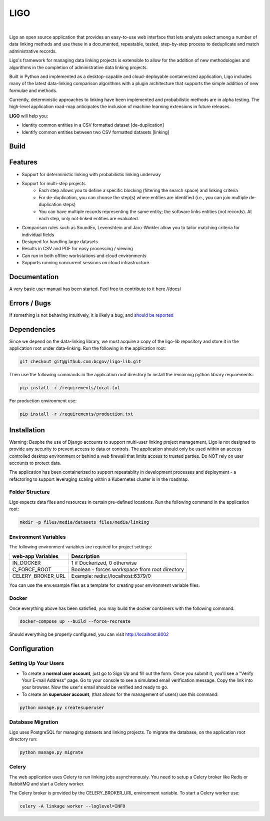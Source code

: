 LIGO
===============

|Cookiecutter| |nbsp| |License|

Ligo an open source application that provides an easy-to-use web interface that lets analysts
select among a number of data linking methods and use these in a documented, repeatable, tested,
step-by-step process to deduplicate and match administrative records.

Ligo's framework for managing data linking projects is extensible to allow for the addition of new
methodologies and algorithms in the completion of administrative data linking projects.

Built in Python and implemented as a desktop-capable and cloud-deployable containerized application,
Ligo includes many of the latest data-linking comparison algorithms with a plugin architecture that
supports the simple addition of new formulae and methods.

Currently, deterministic approaches to linking have been implemented and probabilistic methods are
in alpha testing. The high-level application road-map anticipates the inclusion of machine learning
extensions in future releases.



**LIGO** will help you:

* Identity common entities in a CSV formatted dataset [de-duplication]
* Identify common entities between two CSV formatted datasets [linking]



Build
-----

.. image:: https://travis-ci.org/NovaVic/ligo.svg?branch=master
    :target: https://travis-ci.org/NovaVic/ligo



Features
--------

* Support for deterministic linking with probabilistic linking underway
* Support for multi-step projects
    * Each step allows you to define a specific blocking (filtering the search space) and linking criteria
    * For de-duplication, you can choose the step(s) where entities are identified (i.e., you can join multiple de-duplication steps)
    * You can have multiple records representing the same entity; the software links entities (not records). At each step, only not-linked entities are evaluated.
* Comparison rules such as SoundEx, Levenshtein and Jaro-Winkler allow you to tailor matching criteria for individual fields
* Designed for handling large datasets
* Results in CSV and PDF for easy processing / viewing
* Can run in both offline workstations and cloud environments
* Supports running concurrent sessions on cloud infrastructure.

Documentation
-------------
A very basic user manual has been started. Feel free to contribute to it here //docs/ 



Errors / Bugs
-------------

If something is not behaving intuitively, it is likely a bug, and `should be reported <https://github.com/bcgov/LIGO/issues>`_


Dependencies
------------

Since we depend on the data-linking library, we must acquire a copy of the ligo-lib repository and store it in  the application root under data-linking. Run the following in the application root:

.. code:: sh

    git checkout git@github.com:bcgov/ligo-lib.git


Then use the following commands in the application root directory to install the remaining python library requirements:

.. code:: sh

    pip install -r /requirements/local.txt


For production environment use:

.. code:: sh

    pip install -r /requirements/production.txt


Installation
------------
Warning: Despite the use of Django accounts to support multi-user linking project
management, Ligo is not designed to provide any security to prevent access to data or controls. 
The application should only be used within an access controlled desktop environment or behind a 
web firewall that limits access to trusted parties. Do NOT rely on user accounts to protect data.

The application has been containerized to support repeatablity in development processes and 
deployment - a refactoring to support leveraging scaling within a Kubernetes cluster is in the roadmap.


Folder Structure
~~~~~~~~~~~~~~~~

Ligo expects data files and resources in certain pre-defined locations. Run the following command in the application root:

.. code:: sh

    mkdir -p files/media/datasets files/media/linking


Environment Variables
~~~~~~~~~~~~~~~~~~~~~

The following environment variables are required for project settings:

=================  ==============================================
web-app Variables  Description
=================  ==============================================
IN_DOCKER          1 if Dockerized, 0 otherwise
C_FORCE_ROOT       Boolean - forces workspace from root directory
CELERY_BROKER_URL  Example: redis://localhost:6379/0
=================  ==============================================


========================  ===========================================================
worker Variables  Description
========================  ===========================================================
IN_DOCKER                 1 if Dockerized, 0 otherwise
C_FORCE_ROOT              Boolean - forces workspace from root directory
CELERY_BROKER_URL         Example: redis://localhost:6379/0
LINK_DB_NAME              Database Name
LINK_DB_USER              Database User
LINK_DB_HOST              Database Host
LINK_DB_PORT              Database Port (5432)
LINK_DB_SERVICE           Database Type (postgres)
LINK_DB_PASSWORD          Database Password
LOGGING_LEVEL             Valid Logging levels: DEBUG, INFO, WARNING, ERROR, CRITICAL
APP_ROOT_URL              Defines Root URL - Can be left blank
STATIC_URL                Example: /static/
========================  ===========================================================


You can use the env.example files as a template for creating your environment variable files.


Docker
~~~~~~

Once everything above has been satisfied, you may build the docker containers with the following command:

.. code:: sh

    docker-compose up --build --force-recreate


Should everything be properly configured, you can visit http://localhost:8002


Configuration
--------------

Setting Up Your Users
~~~~~~~~~~~~~~~~~~~~~

* To create a **normal user account**, just go to Sign Up and fill out the form. Once you submit it, you'll see a "Verify Your E-mail Address" page. Go to your console to see a simulated email verification message. Copy the link into your browser. Now the user's email should be verified and ready to go.

* To create an **superuser account**, (that allows for the management of users) use this command:

.. code:: python

    python manage.py createsuperuser




Database Migration
~~~~~~~~~~~~~~~~~~

Ligo  uses PostgreSQL  for managing datasets and linking projects. To migrate the database, on the application root directory run:

.. code:: python

    python manage.py migrate


Celery
~~~~~~

The web application uses Celery to run linking jobs asynchronously. You need to setup a Celery broker like Redis or
RabbitMQ and start a Celery worker.

The Celery broker is provided by the CELERY_BROKER_URL environment variable. To start a Celery worker use:

.. code:: sh

    celery -A linkage worker --loglevel=INFO


.. |Cookiecutter| image:: https://img.shields.io/badge/Built%20with-Cookiecutter%20Django-ff69b4.svg
     :target: https://github.com/pydanny/cookiecutter-django
     :alt: Built with Cookiecutter Django
.. |License| image:: https://img.shields.io/badge/license-Apache%202.0-blue.svg
    :target: http://www.apache.org/licenses/LICENSE-2.0
    :alt: License: Apache 2.0
.. |nbsp| unicode:: 0xA0
